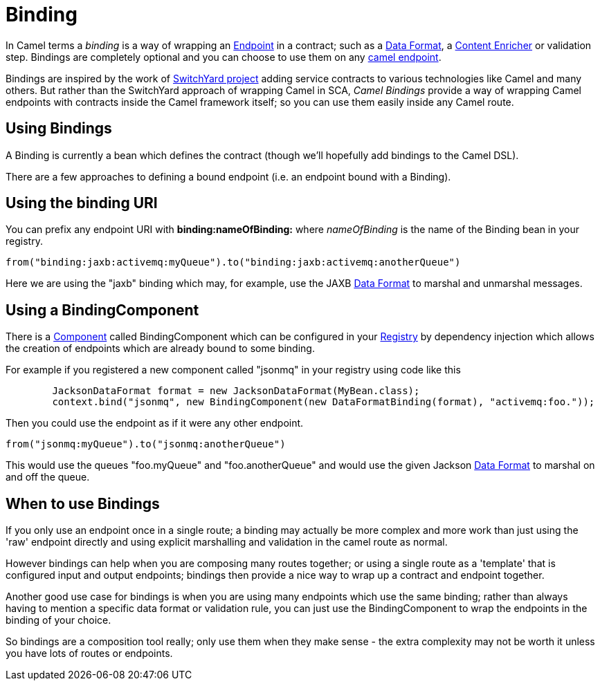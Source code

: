 [[Binding-Binding]]
= Binding

In Camel terms a _binding_ is a way of wrapping an
xref:endpoint.adoc[Endpoint] in a contract; such as a
xref:data-format.adoc[Data Format], a xref:{eip-vc}:eips:content-enricher.adoc[Content
Enricher] or validation step. Bindings are completely optional and you
can choose to use them on any xref:components::index.adoc[camel endpoint].

Bindings are inspired by the work of
http://www.jboss.org/switchyard[SwitchYard project] adding service
contracts to various technologies like Camel and many others. But rather
than the SwitchYard approach of wrapping Camel in SCA, _Camel Bindings_
provide a way of wrapping Camel endpoints with contracts inside the
Camel framework itself; so you can use them easily inside any Camel
route.

[[Binding-UsingBindings]]
== Using Bindings

A Binding is currently a bean which defines the contract (though we'll
hopefully add bindings to the Camel DSL).

There are a few approaches to defining a bound endpoint (i.e. an
endpoint bound with a Binding).

[[Binding-UsingthebindingURI]]
== Using the binding URI

You can prefix any endpoint URI with *binding:nameOfBinding:* where
_nameOfBinding_ is the name of the Binding bean in your registry.

[source,java]
------------------------------------------------------------------------------
from("binding:jaxb:activemq:myQueue").to("binding:jaxb:activemq:anotherQueue")
------------------------------------------------------------------------------

Here we are using the "jaxb" binding which may, for example, use the
JAXB xref:data-format.adoc[Data Format] to marshal and unmarshal
messages.

[[Binding-UsingaBindingComponent]]
== Using a BindingComponent

There is a xref:component.adoc[Component] called BindingComponent which
can be configured in your xref:registry.adoc[Registry] by dependency
injection which allows the creation of endpoints which are already bound
to some binding.

For example if you registered a new component called "jsonmq" in your
registry using code like this

[source,java]
-----------------------------------------------------------------------------------------------------
        JacksonDataFormat format = new JacksonDataFormat(MyBean.class);
        context.bind("jsonmq", new BindingComponent(new DataFormatBinding(format), "activemq:foo."));
-----------------------------------------------------------------------------------------------------

Then you could use the endpoint as if it were any other endpoint.

[source,java]
------------------------------------------------
from("jsonmq:myQueue").to("jsonmq:anotherQueue")
------------------------------------------------

This would use the queues "foo.myQueue" and "foo.anotherQueue" and would
use the given Jackson xref:data-format.adoc[Data Format] to marshal on
and off the queue.

[[Binding-WhentouseBindings]]
== When to use Bindings

If you only use an endpoint once in a single route; a binding may
actually be more complex and more work than just using the 'raw'
endpoint directly and using explicit marshalling and validation in the
camel route as normal.

However bindings can help when you are composing many routes together;
or using a single route as a 'template' that is configured input and
output endpoints; bindings then provide a nice way to wrap up a contract
and endpoint together.

Another good use case for bindings is when you are using many endpoints
which use the same binding; rather than always having to mention a
specific data format or validation rule, you can just use the
BindingComponent to wrap the endpoints in the binding of your choice.

So bindings are a composition tool really; only use them when they make
sense - the extra complexity may not be worth it unless you have lots of
routes or endpoints.
